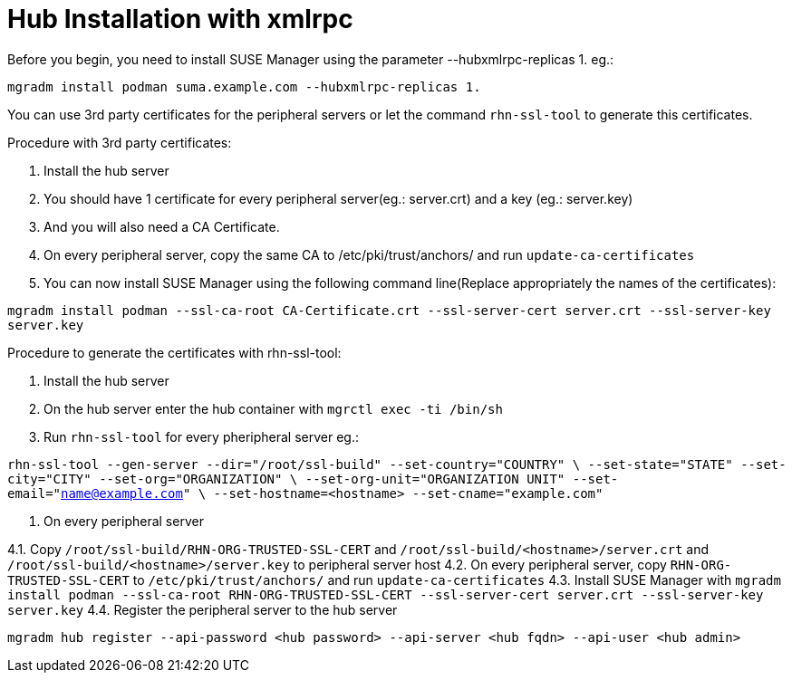 [[lsd-hub-install]]
= Hub Installation with xmlrpc

Before you begin, you need to install SUSE Manager using the parameter --hubxmlrpc-replicas 1.
eg.:

``mgradm install podman suma.example.com --hubxmlrpc-replicas 1.``

You can use 3rd party certificates for the peripheral servers or let the command ``rhn-ssl-tool`` to generate this certificates.

.Procedure with 3rd party certificates:
1. Install the hub server
2. You should have 1 certificate for every peripheral server(eg.: server.crt) and a key (eg.: server.key)
3. And you will also need a CA Certificate.
4. On every peripheral server, copy the same CA to /etc/pki/trust/anchors/ and run ``update-ca-certificates``
5. You can now install SUSE Manager using the following command line(Replace appropriately the names of the certificates):

``mgradm  install podman --ssl-ca-root CA-Certificate.crt --ssl-server-cert server.crt --ssl-server-key server.key``


.Procedure to generate the certificates with rhn-ssl-tool: 
1. Install the hub server
2. On the hub server enter the hub container with ``mgrctl exec -ti /bin/sh``
3. Run ``rhn-ssl-tool`` for every pheripheral server
eg.:

``
rhn-ssl-tool --gen-server --dir="/root/ssl-build" --set-country="COUNTRY" \
--set-state="STATE" --set-city="CITY" --set-org="ORGANIZATION" \
--set-org-unit="ORGANIZATION UNIT" --set-email="name@example.com" \
--set-hostname=<hostname> --set-cname="example.com"
``

4. On every peripheral server

4.1. Copy ``/root/ssl-build/RHN-ORG-TRUSTED-SSL-CERT`` and  ``/root/ssl-build/<hostname>/server.crt`` and ``/root/ssl-build/<hostname>/server.key`` to peripheral server host
4.2. On every peripheral server, copy ``RHN-ORG-TRUSTED-SSL-CERT`` to ``/etc/pki/trust/anchors/`` and run ``update-ca-certificates``
4.3. Install SUSE Manager with  ``mgradm install podman --ssl-ca-root RHN-ORG-TRUSTED-SSL-CERT --ssl-server-cert server.crt --ssl-server-key server.key``
4.4. Register the peripheral server to the hub server

``mgradm hub register --api-password <hub password> --api-server <hub fqdn> --api-user <hub admin>``
